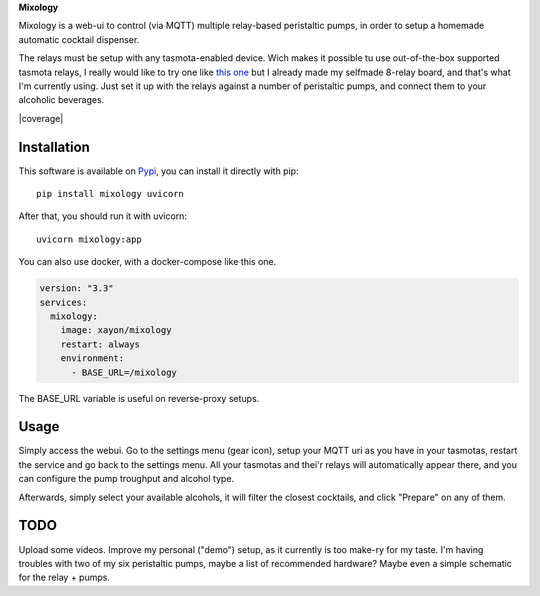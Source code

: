 **Mixology**

Mixology is a web-ui to control (via MQTT) multiple relay-based peristaltic
pumps, in order to setup a homemade automatic cocktail dispenser.

The relays must be setup with any tasmota-enabled device. Wich makes it
possible tu use out-of-the-box supported tasmota relays, I really would like to
try one like `this one <https://templates.blakadder.com/athom_R08.html>`_ but I
already made my selfmade 8-relay board, and that's what I'm currently using.
Just set it up with the relays against a number of peristaltic pumps, and
connect them to your alcoholic beverages.

.. image:: ./docs/screenshot.png

|pypi| |release| |downloads| |python_versions| |pypi_versions| |coverage| |actions|

.. |pypi| image:: https://img.shields.io/pypi/l/mixology
.. |release| image:: https://img.shields.io/librariesio/release/pypi/mixology
.. |downloads| image:: https://img.shields.io/pypi/dm/mixology
.. |python_versions| image:: https://img.shields.io/pypi/pyversions/mixology
.. |pypi_versions| image:: https://img.shields.io/pypi/v/mixology
.. |actions| image:: https://github.com/XayOn/mixology/workflows/CI%20commit/badge.svg
    :target: https://github.com/XayOn/mixology/actions

Installation
------------

This software is available on `Pypi <https://pypi.org/project/mixology/>`_, you
can install it directly with pip::

        pip install mixology uvicorn

After that, you should run it with uvicorn::

        uvicorn mixology:app


You can also use docker, with a docker-compose like this one.

.. code:: yaml

    version: "3.3"
    services:
      mixology:
        image: xayon/mixology
        restart: always
        environment:
          - BASE_URL=/mixology

The BASE_URL variable is useful on reverse-proxy setups.

Usage
-----

Simply access the webui. Go to the settings menu (gear icon), setup your MQTT
uri as you have in your tasmotas, restart the service and go back to the
settings menu. All your tasmotas and thei'r relays will automatically appear
there, and you can configure the pump troughput and alcohol type.

Afterwards, simply select your available alcohols, it will filter the closest
cocktails, and click "Prepare" on any of them.


TODO
----

Upload some videos. Improve my personal ("demo") setup, as it currently is too
make-ry for my taste. I'm having troubles with two of my six peristaltic
pumps, maybe a list of recommended hardware? Maybe even a simple schematic for
the relay + pumps.
